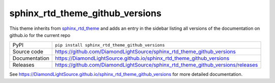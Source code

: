 sphinx_rtd_theme_github_versions
================================

|code_ci| |docs_ci| |coverage| |pypi_version| |license|

This theme inherits from sphinx_rtd_theme_ and adds an entry in the sidebar
listing all versions of the documentation on github.io for the current repo

============== ==============================================================
PyPI           ``pip install sphinx_rtd_theme_github_versions``
Source code    https://github.com/DiamondLightSource/sphinx_rtd_theme_github_versions
Documentation  https://DiamondLightSource.github.io/sphinx_rtd_theme_github_versions
Releases       https://github.com/DiamondLightSource/sphinx_rtd_theme_github_versions/releases
============== ==============================================================

|screenshot|

.. |code_ci| image:: https://github.com/DiamondLightSource/sphinx_rtd_theme_github_versions/workflows/Code%20CI/badge.svg?branch=master
    :target: https://github.com/DiamondLightSource/sphinx_rtd_theme_github_versions/actions?query=workflow%3A%22Code+CI%22
    :alt: Code CI

.. |docs_ci| image:: https://github.com/DiamondLightSource/sphinx_rtd_theme_github_versions/workflows/Docs%20CI/badge.svg?branch=master
    :target: https://github.com/DiamondLightSource/sphinx_rtd_theme_github_versions/actions?query=workflow%3A%22Docs+CI%22
    :alt: Docs CI

.. |coverage| image:: https://codecov.io/gh/DiamondLightSource/sphinx_rtd_theme_github_versions/branch/master/graph/badge.svg
    :target: https://codecov.io/gh/DiamondLightSource/sphinx_rtd_theme_github_versions
    :alt: Test Coverage

.. |pypi_version| image:: https://img.shields.io/pypi/v/sphinx_rtd_theme_github_versions.svg
    :target: https://pypi.org/project/sphinx_rtd_theme_github_versions
    :alt: Latest PyPI version

.. |license| image:: https://img.shields.io/badge/License-Apache%202.0-blue.svg
    :target: https://opensource.org/licenses/Apache-2.0
    :alt: Apache License

.. _sphinx_rtd_theme: https://pypi.org/project/sphinx-rtd-theme/

..
    Anything below this line is used when viewing README.rst and will be replaced
    when included in index.rst

.. |screenshot| image:: https://raw.githubusercontent.com/DiamondLightSource/sphinx_rtd_theme_github_versions/master/docs/images/screenshot.png

See https://DiamondLightSource.github.io/sphinx_rtd_theme_github_versions for more detailed documentation.
